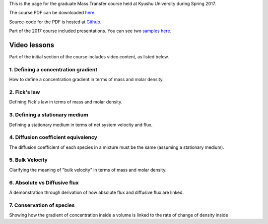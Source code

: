 .. title: Mass transfer
.. slug: mass-transfer
.. date: 2016-08-07 12:25:57 UTC+09:00
.. tags: Heat and Mass Transfer, Course, Lecture, Kyushu University, Flipped-classroom, videos, Youtube, Concentration gradients, Fick's law, Diffusion
.. category: 
.. link: 
.. description: The homepage for the Mass-transfer course at Kyushu University
.. type: text

This is the page for the graduate Mass Transfer course held at Kyushu University during Spring 2017.

The course PDF can be downloaded `here`_.

Source-code for the PDF is hosted at `Github`_.

Part of the 2017 course included presentations. You can see two `samples here`_.

.. _here: http://raw.githubusercontent.com/NanoScaleDesign/MassTransfer/master/mass_transfer.pdf
.. _Github: https://github.com/NanoScaleDesign/MassTransfer
.. _samples here: ../mass-transfer-presentations-2017/index.html

Video lessons
=============

Part of the initial section of the course includes video content, as listed below.

1. Defining a concentration gradient
------------------------------------

How to define a concentration gradient in terms of mass and molar density.

.. media:: https://www.youtube.com/watch?v=-FLv0uxLrDI

2. Fick's law
-------------

Defining Fick's law in terms of mass and molar density.

.. media:: https://www.youtube.com/watch?v=fQnU-NN8OOc

3. Defining a stationary medium
-------------------------------

Defining a stationary medium in terms of net system velocity and flux.

.. media:: https://www.youtube.com/watch?v=F0deXOH_YEM

4. Diffusion coefficient equivalency
------------------------------------

The diffusion coefficient of each species in a mixture must be the same (assuming a stationary medium).

.. media:: https://www.youtube.com/watch?v=NTlR18NyqAE

5. Bulk Velocity
----------------

Clarifying the meaning of "bulk velocity" in terms of mass and molar density.

.. media:: https://www.youtube.com/watch?v=RFWU6_EJ-8o

6. Absolute vs Diffusive flux
-----------------------------

A demonstration through derivation of how absolute flux and diffusive flux are linked.

.. media:: https://www.youtube.com/watch?v=rBaNHbPdIx0

7. Conservation of species
--------------------------

Showing how the gradient of concentration inside a volume is linked to the rate of change of density inside

.. media:: https://www.youtube.com/watch?v=4KACai1gYzc
